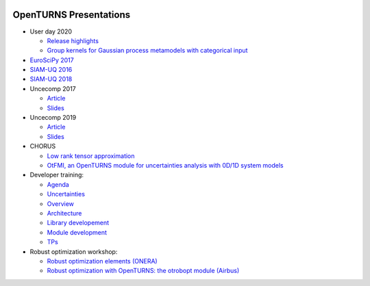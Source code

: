 .. image:: https://travis-ci.org/openturns/presentation.svg?branch=master
    :target: https://travis-ci.org/openturns/presentation

=======================
OpenTURNS Presentations
=======================

- User day 2020

  - `Release highlights <https://github.com/openturns/openturns.github.io/blob/master/presentation/master/userday2020relhi.pdf>`_
  - `Group kernels for Gaussian process metamodels with categorical input <https://github.com/openturns/presentation/blob/master/userday2020/catkriging_talk.pdf>`_

- `EuroSciPy 2017 <https://github.com/openturns/openturns.github.io/blob/master/presentation/master/euroscipy-2017.pdf>`_
- `SIAM-UQ 2016 <https://github.com/openturns/openturns.github.io/blob/master/presentation/master/siamuq-2016-OpenTURNS.pdf>`_
- `SIAM-UQ 2018 <https://github.com/openturns/openturns.github.io/blob/master/presentation/master/siamuq-2018-OpenTURNS.pdf>`_
- Uncecomp 2017

  - `Article <https://github.com/openturns/openturns.github.io/blob/master/presentation/master/uncecomp-2017-article-OpenTURNS.pdf>`_
  - `Slides <https://github.com/openturns/openturns.github.io/blob/master/presentation/master/uncecomp-2017-slides-OpenTURNS.pdf>`_

- Uncecomp 2019

  - `Article <https://github.com/openturns/openturns.github.io/blob/master/presentation/master/uncecomp-2019-article-OpenTURNS.pdf>`_
  - `Slides <https://github.com/openturns/openturns.github.io/blob/master/presentation/master/uncecomp-2019-slides-OpenTURNS.pdf>`_

- CHORUS

  - `Low rank tensor approximation <https://github.com/openturns/openturns.github.io/blob/master/presentation/master/lowranktensor.pdf>`_
  - `OtFMI, an OpenTURNS module for uncertainties analysis with 0D/1D system models <https://github.com/openturns/openturns.github.io/blob/master/presentation/master/chorus-2017-otfmi.pdf>`_
  
- Developer training:

  - `Agenda <https://github.com/openturns/openturns.github.io/blob/master/presentation/master/agenda.pdf>`_
  - `Uncertainties <https://github.com/openturns/openturns.github.io/blob/master/presentation/master/uncertainties.pdf>`_
  - `Overview <https://github.com/openturns/openturns.github.io/blob/master/presentation/master/overview.pdf>`_
  - `Architecture <https://github.com/openturns/openturns.github.io/blob/master/presentation/master/architecture.pdf>`_
  - `Library developement <https://github.com/openturns/openturns.github.io/blob/master/presentation/master/library_development.pdf>`_
  - `Module development <https://github.com/openturns/openturns.github.io/blob/master/presentation/master/module_development.pdf>`_
  - `TPs <https://github.com/openturns/openturns.github.io/blob/master/presentation/master/tps.pdf>`_

- Robust optimization workshop:

  - `Robust optimization elements (ONERA) <https://github.com/openturns/openturns.github.io/blob/master/presentation/master/robust-optimization-onera.pdf>`_
  - `Robust optimization with OpenTURNS: the otrobopt module (Airbus) <https://github.com/openturns/openturns.github.io/blob/master/presentation/master/otrobopt-airbus.pdf>`_

